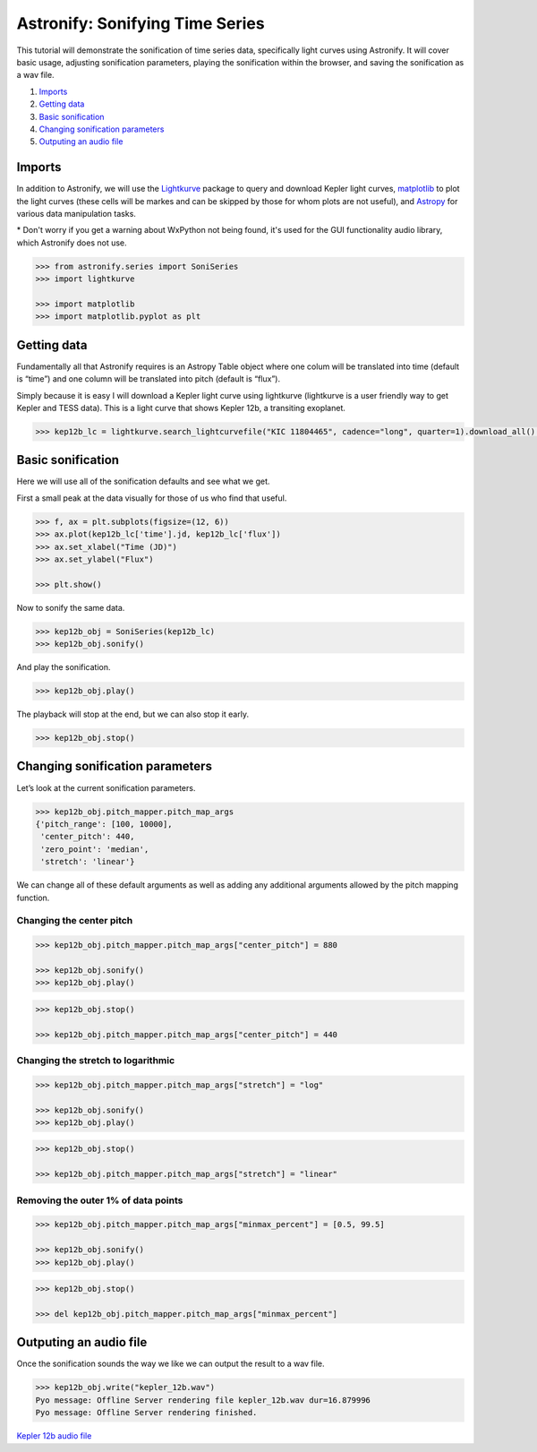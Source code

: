 Astronify: Sonifying Time Series
================================

This tutorial will demonstrate the sonification of time series data,
specifically light curves using Astronify. It will cover basic usage,
adjusting sonification parameters, playing the sonification within the
browser, and saving the sonification as a wav file.

1. `Imports`_
2. `Getting data`_
3. `Basic sonification`_
4. `Changing sonification parameters`_
5. `Outputing an audio file`_

Imports
-------

In addition to Astronify, we will use the
`Lightkurve <https://docs.lightkurve.org/>`__ package to query and
download Kepler light curves, `matplotlib <https://matplotlib.org/>`__
to plot the light curves (these cells will be markes and can be skipped
by those for whom plots are not useful), and
`Astropy <https://www.astropy.org/>`__ for various data manipulation
tasks.

\* Don't worry if you get a warning about WxPython not being found,
it's used for the GUI functionality audio library, which Astronify does
not use.

.. code:: python

    >>> from astronify.series import SoniSeries
    >>> import lightkurve
    
    >>> import matplotlib    
    >>> import matplotlib.pyplot as plt
    


Getting data
------------

Fundamentally all that Astronify requires is an Astropy Table object
where one colum will be translated into time (default is “time”) and one
column will be translated into pitch (default is “flux”).

Simply because it is easy I will download a Kepler light curve using
lightkurve (lightkurve is a user friendly way to get Kepler and TESS
data). This is a light curve that shows Kepler 12b, a transiting
exoplanet.

.. code:: python

    >>> kep12b_lc = lightkurve.search_lightcurvefile("KIC 11804465", cadence="long", quarter=1).download_all()[0].SAP_FLUX.to_table()

Basic sonification
------------------

Here we will use all of the sonification defaults and see what we get.

First a small peak at the data visually for those of us who find that
useful.

.. code:: python

    >>> f, ax = plt.subplots(figsize=(12, 6))
    >>> ax.plot(kep12b_lc['time'].jd, kep12b_lc['flux'])
    >>> ax.set_xlabel("Time (JD)")
    >>> ax.set_ylabel("Flux")
            
    >>> plt.show()

.. image:: ../_static/Intro_Astronify_Series_6_0.png


Now to sonify the same data.

.. code:: python

    >>> kep12b_obj = SoniSeries(kep12b_lc)
    >>> kep12b_obj.sonify()


And play the sonification.

.. code:: python

    >>> kep12b_obj.play()


The playback will stop at the end, but we can also stop it early.

.. code:: python

    >>> kep12b_obj.stop()

Changing sonification parameters
--------------------------------

Let’s look at the current sonification parameters.

.. code:: python

    >>> kep12b_obj.pitch_mapper.pitch_map_args
    {'pitch_range': [100, 10000],
     'center_pitch': 440,
     'zero_point': 'median',
     'stretch': 'linear'}



We can change all of these default arguments as well as adding any
additional arguments allowed by the pitch mapping function.

Changing the center pitch
~~~~~~~~~~~~~~~~~~~~~~~~~

.. code:: python

    >>> kep12b_obj.pitch_mapper.pitch_map_args["center_pitch"] = 880
    
    >>> kep12b_obj.sonify()
    >>> kep12b_obj.play()



.. code:: python

    >>> kep12b_obj.stop()
    
    >>> kep12b_obj.pitch_mapper.pitch_map_args["center_pitch"] = 440

Changing the stretch to logarithmic
~~~~~~~~~~~~~~~~~~~~~~~~~~~~~~~~~~~

.. code:: python

    >>> kep12b_obj.pitch_mapper.pitch_map_args["stretch"] = "log"
    
    >>> kep12b_obj.sonify()
    >>> kep12b_obj.play()


.. code:: python

    >>> kep12b_obj.stop()
    
    >>> kep12b_obj.pitch_mapper.pitch_map_args["stretch"] = "linear"

Removing the outer 1% of data points
~~~~~~~~~~~~~~~~~~~~~~~~~~~~~~~~~~~~

.. code:: python

    >>> kep12b_obj.pitch_mapper.pitch_map_args["minmax_percent"] = [0.5, 99.5]
    
    >>> kep12b_obj.sonify()
    >>> kep12b_obj.play()


.. code:: python

    >>> kep12b_obj.stop()
    
    >>> del kep12b_obj.pitch_mapper.pitch_map_args["minmax_percent"]

Outputing an audio file
-----------------------

Once the sonification sounds the way we like we can output the result to
a wav file.

.. code:: python

    >>> kep12b_obj.write("kepler_12b.wav")
    Pyo message: Offline Server rendering file kepler_12b.wav dur=16.879996
    Pyo message: Offline Server rendering finished.


`Kepler 12b audio file <../_static/kepler_12b.wav>`_

.. raw:: html

    <audio controls="controls">
      <source src="../_static/kepler_12b.wav" type="audio/wav">
      Your browser does not support the <code>audio</code> element. 
    </audio>







